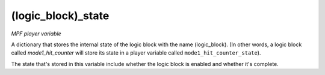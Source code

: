 (logic_block)_state
===================

*MPF player variable*

A dictionary that stores the internal state of the logic block
with the name (logic_block). (In other words, a logic block called
*mode1_hit_counter* will store its state in a player variable called
``mode1_hit_counter_state``).

The state that's stored in this variable include whether the logic
block is enabled and whether it's complete.

